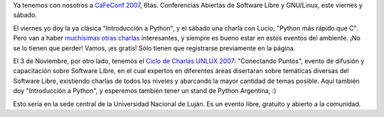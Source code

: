 .. title: Dos conferencias
.. date: 2007-10-02 09:27:18
.. tags: conferencia, Linux, Luján

Ya tenemos con nosotros a `CaFeConf 2007 <http://www.cafeconf.org/2007/modules/edito/content.php?id=4>`_, 6tas. Conferencias Abiertas de Software Libre y GNU/Linux, este viernes y sábado.

El viernes yo doy la ya clásica "Introducción a Python", y el sábado una charla con Lucio, "Python más rápido que C". Pero van a haber `muchísimas otras charlas <http://www.cafeconf.org/2007/modules/myconference/program.php?cid=1&programord=1>`_ interesantes, y siempre es bueno estar en estos eventos del ambiente. ¡No se lo tienen que perder! Vamos, ¡es gratis! Sólo tienen que registrarse previamente en la página.

El 3 de Noviembre, por otro lado, tenemos el `Ciclo de Charlas UNLUX 2007 <http://www.unlux.com.ar/>`_: "Conectando Puntos", evento de difusión y capacitación sobre Software Libre, en el cual expertos en diferentes áreas disertaran sobre temáticas diversas del Software Libre, existiendo charlas de todos los niveles y abarcando la mayor cantidad de temas posible. Aquí también doy "Introducción a Python", y esperemos también tener un stand de Python Argentina, :)

Esto sería en la sede central de la Universidad Nacional de Luján. Es un evento libre, gratuito y abierto a la comunidad.

